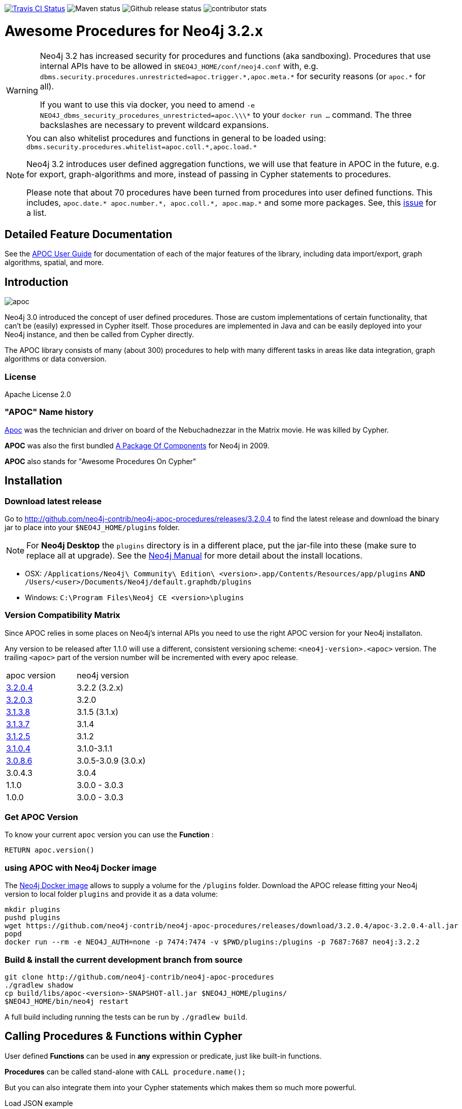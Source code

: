 :readme:
:branch: 3.2
:docs: https://neo4j-contrib.github.io/neo4j-apoc-procedures/index32.html
:apoc-release: 3.2.0.4
:neo4j-version: 3.2.2
:img: https://raw.githubusercontent.com/neo4j-contrib/neo4j-apoc-procedures/{branch}/docs/img

image:https://travis-ci.org/neo4j-contrib/neo4j-apoc-procedures.svg[alt="Travis CI Status", link="https://travis-ci.org/neo4j-contrib/neo4j-apoc-procedures"] image:https://img.shields.io/maven-central/v/org.neo4j.procedure/apoc.svg[alt="Maven status"] image:https://img.shields.io/github/release/neo4j-contrib/neo4j-apoc-procedures.svg[alt="Github release status"] image:https://img.shields.io/github/contributors/neo4j-contrib/neo4j-apoc-procedures.svg[alt="contributor stats"]

= Awesome Procedures for Neo4j {branch}.x

// tag::warnings[]

[WARNING]
====
Neo4j 3.2 has increased security for procedures and functions (aka sandboxing).
Procedures that use internal APIs have to be allowed in `$NEO4J_HOME/conf/neoj4.conf` with, e.g. `+dbms.security.procedures.unrestricted=apoc.trigger.*,apoc.meta.*+` for security reasons (or `+apoc.*+` for all).

If you want to use this via docker, you need to amend `+-e NEO4J_dbms_security_procedures_unrestricted=apoc.\\\*+` to your `docker run ...` command. The three backslashes are necessary to prevent wildcard expansions.
====

[NOTE]
====
You can also whitelist procedures and functions in general to be loaded using: `+dbms.security.procedures.whitelist=apoc.coll.*,apoc.load.*+`

Neo4j 3.2 introduces user defined aggregation functions, we will use that feature in APOC in the future, e.g. for export, graph-algorithms and more, instead of passing in Cypher statements to procedures.

Please note that about 70 procedures have been turned from procedures into user defined functions.
This includes, `+apoc.date.* apoc.number.*, apoc.coll.*, apoc.map.*+` and some more packages.
See, this https://github.com/neo4j-contrib/neo4j-apoc-procedures/issues/144[issue] for a list. 
====

// end::warnings[]

== Detailed Feature Documentation
See the link:{docs}[APOC User Guide] for documentation of each of the major features of the library, including data import/export, graph algorithms, spatial, and more.

// tag::readme[]

== Introduction

// tag::intro[]
// tag::intro-text[]

image::{img}/apoc.gif[float=right]

Neo4j 3.0 introduced the concept of user defined procedures.
Those are custom implementations of certain functionality, that can't be (easily) expressed in Cypher itself.
Those procedures are implemented in Java and can be easily deployed into your Neo4j instance, and then be called from Cypher directly.

The APOC library consists of many (about 300) procedures to help with many different tasks in areas like data integration, graph algorithms or data conversion.

=== License

Apache License 2.0

=== "APOC" Name history

http://matrix.wikia.com/wiki/Apoc[Apoc] was the technician and driver on board of the Nebuchadnezzar in the Matrix movie. He was killed by Cypher.

*APOC* was also the first bundled http://neo4j.com/blog/convenient-package-neo4j-apoc-0-1-released/[A Package Of Components] for Neo4j in 2009.

*APOC* also stands for "Awesome Procedures On Cypher"

== Installation

=== Download latest release

Go to http://github.com/neo4j-contrib/neo4j-apoc-procedures/releases/{apoc-release}
to find the latest release and download the binary jar to place into your `$NEO4J_HOME/plugins` folder.

NOTE: For *Neo4j Desktop* the `plugins` directory is in a different place, put the jar-file into these (make sure to replace all at upgrade).
See the https://neo4j.com/docs/operations-manual/current/configuration/file-locations/[Neo4j Manual] for more detail about the install locations.

* OSX: `/Applications/Neo4j\ Community\ Edition\ <version>.app/Contents/Resources/app/plugins` *AND* `/Users/<user>/Documents/Neo4j/default.graphdb/plugins`
* Windows: `C:\Program Files\Neo4j CE <version>\plugins`

// tag::version-matrix[]
=== Version Compatibility Matrix

Since APOC relies in some places on Neo4j's internal APIs you need to use the right APOC version for your Neo4j installaton.

Any version to be released after 1.1.0 will use a different, consistent versioning scheme: `<neo4j-version>.<apoc>` version. The trailing `<apoc>` part of the version number will be incremented with every apoc release.

[options=headers]
|===
|apoc version | neo4j version
| http://github.com/neo4j-contrib/neo4j-apoc-procedures/releases/3.2.0.4[3.2.0.4] | 3.2.2 (3.2.x)
| http://github.com/neo4j-contrib/neo4j-apoc-procedures/releases/3.2.0.3[3.2.0.3] | 3.2.0
| http://github.com/neo4j-contrib/neo4j-apoc-procedures/releases/3.1.3.8[3.1.3.8] | 3.1.5 (3.1.x)
| http://github.com/neo4j-contrib/neo4j-apoc-procedures/releases/3.1.3.7[3.1.3.7] | 3.1.4
| http://github.com/neo4j-contrib/neo4j-apoc-procedures/releases/3.1.2.5[3.1.2.5] | 3.1.2
| http://github.com/neo4j-contrib/neo4j-apoc-procedures/releases/3.1.0.4[3.1.0.4] | 3.1.0-3.1.1 
| http://github.com/neo4j-contrib/neo4j-apoc-procedures/releases/3.0.8.6[3.0.8.6] | 3.0.5-3.0.9 (3.0.x)
|3.0.4.3 | 3.0.4
|1.1.0 | 3.0.0 - 3.0.3
|1.0.0 | 3.0.0 - 3.0.3
|===

// end::version-matrix[]
=== Get APOC Version

To know your current `apoc` version you can use the *Function* :

[source,cypher]
----
RETURN apoc.version()
----

=== using APOC with Neo4j Docker image

The https://hub.docker.com/_/neo4j/[Neo4j Docker image] allows to supply a volume for the `/plugins` folder. Download the APOC release fitting your Neo4j version to local folder `plugins` and provide it as a data volume:

[source,bash,subs=attributes]
----
mkdir plugins
pushd plugins
wget https://github.com/neo4j-contrib/neo4j-apoc-procedures/releases/download/{apoc-release}/apoc-{apoc-release}-all.jar
popd
docker run --rm -e NEO4J_AUTH=none -p 7474:7474 -v $PWD/plugins:/plugins -p 7687:7687 neo4j:{neo4j-version}
----

// end::intro-text[]
// tag::build[]

=== Build & install the current development branch from source

----
git clone http://github.com/neo4j-contrib/neo4j-apoc-procedures
./gradlew shadow
cp build/libs/apoc-<version>-SNAPSHOT-all.jar $NEO4J_HOME/plugins/
$NEO4J_HOME/bin/neo4j restart
----

// If you want to run embedded or use neo4j-shell on a disk store, configure your `plugins` directory in `conf/neo4j.conf` with `dbms.plugin.directory=path/to/plugins`.

A full build including running the tests can be run by `./gradlew build`.

// end::build[]
// tag::calling-procedures[]

== Calling Procedures & Functions within Cypher

User defined *Functions* can be used in *any* expression or predicate, just like built-in functions.

*Procedures* can be called stand-alone with `CALL procedure.name();`

But you can also integrate them into your Cypher statements which makes them so much more powerful.

.Load JSON example
[source,cypher]
----
WITH 'https://raw.githubusercontent.com/neo4j-contrib/neo4j-apoc-procedures/{branch}/src/test/resources/person.json' AS url

CALL apoc.load.json(url) YIELD value as person

MERGE (p:Person {name:person.name})
   ON CREATE SET p.age = person.age, p.children = size(person.children)
----
// end::calling-procedures[]

// end::intro[]


== APOC Procedures & Functions Overview

All included procedures are listed in the link:{docs}#_overview_of_apoc_procedures_functions[overview in the documentation] and detailed in subsequent sections.

== Feedback

Please provide feedback and report bugs as link:./issues[GitHub issues] or join the http://neo4j.com/slack[neo4j-users Slack] and ask on the #apoc channel.
You might also ask on http://stackoverflow.com/questions/tagged/neo4j+apoc[StackOverflow], please tag your question there with `neo4j` and `apoc`.

=== Built in Help

// tag::help[]

image::{img}/apoc-help-apoc.jpg[width=600]

[cols="1m,5"]
|===
| call apoc.help('search') | lists name, description, signature, roles, based on search-string
|===

.helpful
[source,cypher]
----
CALL apoc.help("apoc") YIELD name, text
WITH * WHERE text IS null
RETURN name AS undocumented
----

// end::help[]

// tag::signature[]

== Procedure & Function Signatures

To call procedures correctly, you need to know their parameter names, types and positions.
And for YIELDing their results, you have to know the output column names and types.

INFO: The signatures are shown in error messages, if you use a procedure incorrectly.

You can see the procedures signature in the output of `CALL apoc.help("name")` (which itself uses `CALL dbms.procedures()` and `CALL dbms.functions()`)

[source,cypher]
----
CALL apoc.help("dijkstra")
----

The signature is always `name : : TYPE`, so in this case:

----
apoc.algo.dijkstra
 (startNode :: NODE?, endNode :: NODE?, 
   relationshipTypesAndDirections :: STRING?, weightPropertyName :: STRING?) 
:: (path :: PATH?, weight :: FLOAT?)
----

.Parameter Explanation
[opts=header,cols="m,m"]
|===
| Name | Type
h| Procedure Parameters |
| startNode | Node
| endNode | Node
| relationshipTypesAndDirections | String
| weightPropertyName | String
h| Output Return Columns |
| path  |  Path
| weight | Float
|===

// end::signature[]

=== Get Package and Procedure count

// tag::procedurecount[]

To find the procedure count with the package in Neo4j: 

image::{img}/apoc.dbms.procedure.count.jpg[width=600]

.Cypher for getting count of procedure in a package
[source,cypher]
----
CALL dbms.procedures() YIELD name
RETURN 'procedures' as type, head(split(name,".")) as package, count(*), collect(name) as names
UNION ALL
CALL dbms.functions() YIELD name
RETURN 'functions' as type, head(split(name,".")) as package, count(*), collect(name) as names;
----

// end::procedurecount[]
